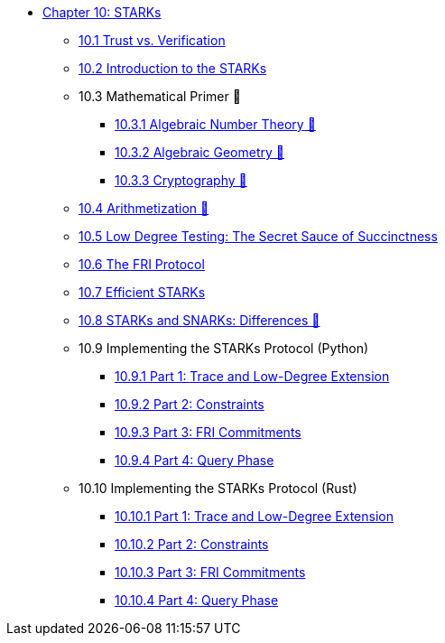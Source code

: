 * xref:index.adoc[Chapter 10: STARKs]
    ** xref:trust_verification.adoc[10.1 Trust vs. Verification]
    ** xref:introduction_starks.adoc[10.2 Introduction to the STARKs]
    ** 10.3 Mathematical Primer 🚧
        *** xref:number_theory.adoc[10.3.1 Algebraic Number Theory 🚧]
        *** xref:geometry.adoc[10.3.2 Algebraic Geometry 🚧]
        *** xref:cryptography.adoc[10.3.3 Cryptography 🚧]
    ** xref:arithmetization.adoc[10.4 Arithmetization 🚧]
    ** xref:low_testing.adoc[10.5 Low Degree Testing: The Secret Sauce of Succinctness]
    ** xref:fri.adoc[10.6 The FRI Protocol]
    ** xref:efficient_starks.adoc[10.7 Efficient STARKs]
    ** xref:starks_snarks.adoc[10.8 STARKs and SNARKs: Differences 🚧]
    ** 10.9 Implementing the STARKs Protocol (Python)
        *** xref:part1_trace_and_low_degree_extension.adoc[10.9.1 Part 1: Trace and Low-Degree Extension]
        *** xref:part2_constraints.adoc[10.9.2 Part 2: Constraints]
        *** xref:part3_fri_commitments.adoc[10.9.3 Part 3: FRI Commitments]
        *** xref:part4_query_phase.adoc[10.9.4 Part 4: Query Phase]
    ** 10.10 Implementing the STARKs Protocol (Rust)
        *** xref:part1_trace_and_low_degree_extension_rs.adoc[10.10.1 Part 1: Trace and Low-Degree Extension]
        *** xref:part2_constraints_rs.adoc[10.10.2 Part 2: Constraints]
        *** xref:part3_fri_commitments_rs.adoc[10.10.3 Part 3: FRI Commitments]
        *** xref:part4_query_phase_rs.adoc[10.10.4 Part 4: Query Phase]
        
    
